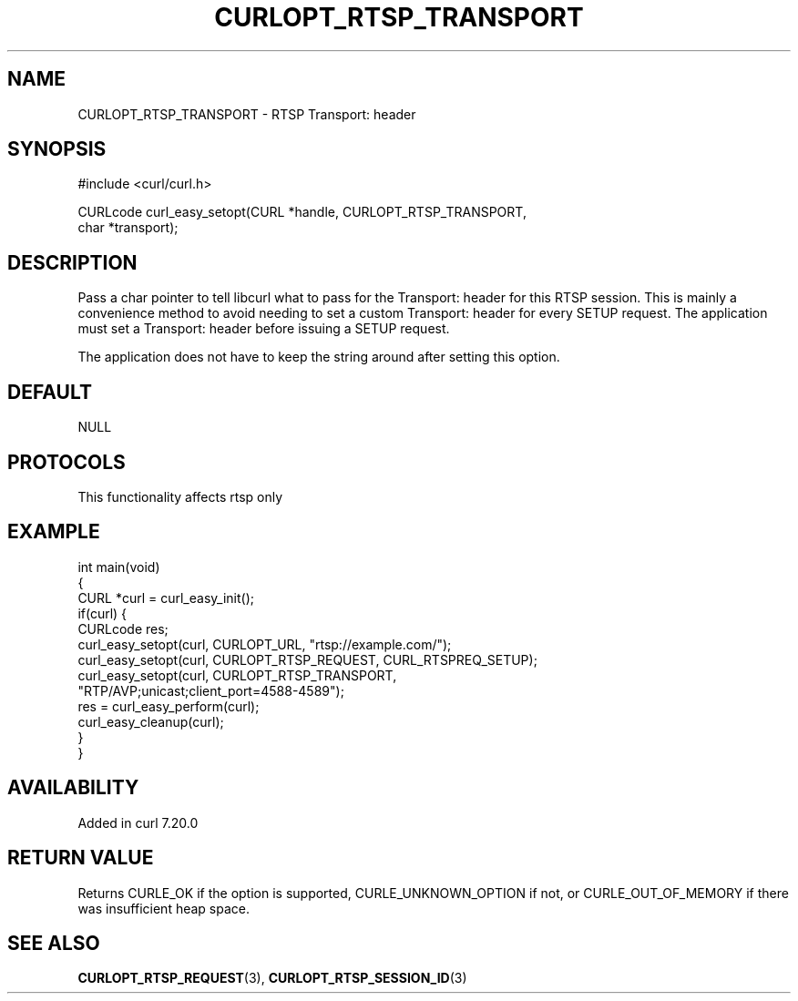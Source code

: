 .\" generated by cd2nroff 0.1 from CURLOPT_RTSP_TRANSPORT.md
.TH CURLOPT_RTSP_TRANSPORT 3 "2025-01-21" libcurl
.SH NAME
CURLOPT_RTSP_TRANSPORT \- RTSP Transport: header
.SH SYNOPSIS
.nf
#include <curl/curl.h>

CURLcode curl_easy_setopt(CURL *handle, CURLOPT_RTSP_TRANSPORT,
                          char *transport);
.fi
.SH DESCRIPTION
Pass a char pointer to tell libcurl what to pass for the Transport: header for
this RTSP session. This is mainly a convenience method to avoid needing to set
a custom Transport: header for every SETUP request. The application must set a
Transport: header before issuing a SETUP request.

The application does not have to keep the string around after setting this
option.
.SH DEFAULT
NULL
.SH PROTOCOLS
This functionality affects rtsp only
.SH EXAMPLE
.nf
int main(void)
{
  CURL *curl = curl_easy_init();
  if(curl) {
    CURLcode res;
    curl_easy_setopt(curl, CURLOPT_URL, "rtsp://example.com/");
    curl_easy_setopt(curl, CURLOPT_RTSP_REQUEST, CURL_RTSPREQ_SETUP);
    curl_easy_setopt(curl, CURLOPT_RTSP_TRANSPORT,
                     "RTP/AVP;unicast;client_port=4588-4589");
    res = curl_easy_perform(curl);
    curl_easy_cleanup(curl);
  }
}
.fi
.SH AVAILABILITY
Added in curl 7.20.0
.SH RETURN VALUE
Returns CURLE_OK if the option is supported, CURLE_UNKNOWN_OPTION if not, or
CURLE_OUT_OF_MEMORY if there was insufficient heap space.
.SH SEE ALSO
.BR CURLOPT_RTSP_REQUEST (3),
.BR CURLOPT_RTSP_SESSION_ID (3)
